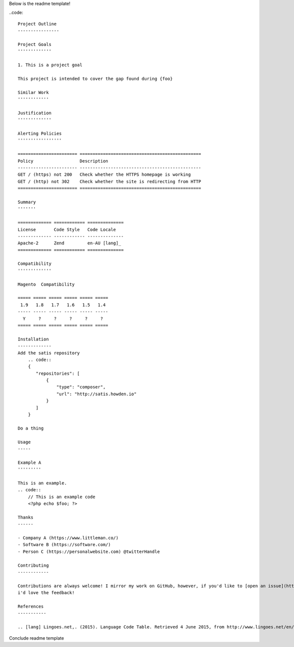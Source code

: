 Below is the readme template!

..code::  

    Project Outline
    ----------------

    Project Goals
    '''''''''''''
    
    1. This is a project goal

    This project is intended to cover the gap found during {foo}

    Similar Work
    ''''''''''''

    Justification
    '''''''''''''

    Alerting Policies
    '''''''''''''''''

    ======================= ===============================================
    Policy                  Description
    ----------------------- -----------------------------------------------
    GET / (https) not 200   Check whether the HTTPS homepage is working
    GET / (http) not 302    Check whether the site is redirecting from HTTP
    ======================= ===============================================

    Summary
    '''''''
    
    ============= ============ ==============
    License       Code Style   Code Locale
    ------------- ------------ --------------
    Apache-2      Zend         en-AU [lang]_
    ============= ============ ==============

    Compatibility
    '''''''''''''

    Magento  Compatibility
    
    ===== ===== ===== ===== ===== =====
     1.9   1.8   1.7   1.6   1.5   1.4 
    ----- ----- ----- ----- ----- -----
      Y     ?     ?     ?     ?     ?
    ===== ===== ===== ===== ===== =====

    Installation 
    -------------
    Add the satis repository
        .. code::
        {
           "repositories": [
               {
                   "type": "composer",
                   "url": "http://satis.howden.io"
               }
           ]
        }

    Do a thing

    Usage
    -----
    
    Example A
    '''''''''
    
    This is an example.
    .. code::
        // This is an example code
        <?php echo $foo; ?>

    Thanks
    ------
    
    - Company A (https://www.littleman.co/)
    - Software B (https://software.com/)
    - Person C (https://personalwebsite.com) @twitterHandle

    Contributing
    ------------
    
    Contributions are always welcome! I mirror my work on GitHub, however, if you'd like to [open an issue](http://link.com)
    i'd love the feedback!

    References
    -----------
    
    .. [lang] Lingoes.net,. (2015). Language Code Table. Retrieved 4 June 2015, from http://www.lingoes.net/en/translator/langcode.htm

Conclude readme template
